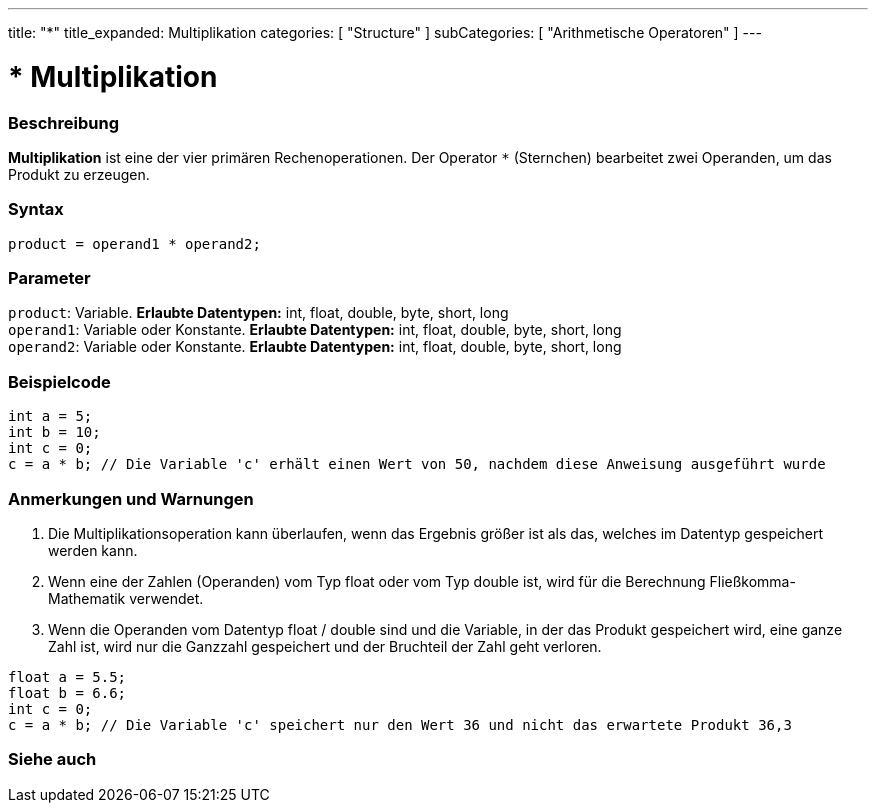 ---
title: "*"
title_expanded: Multiplikation
categories: [ "Structure" ]
subCategories: [ "Arithmetische Operatoren" ]
---





= * Multiplikation


// OVERVIEW SECTION STARTS
[#overview]
--

[float]
=== Beschreibung
*Multiplikation* ist eine der vier primären Rechenoperationen. Der Operator `*` (Sternchen) bearbeitet zwei Operanden, um das Produkt zu erzeugen.
[%hardbreaks]


[float]
=== Syntax
[source,arduino]
----
product = operand1 * operand2;
----

[float]
=== Parameter
`product`: Variable. *Erlaubte Datentypen:* int, float, double, byte, short, long  +
`operand1`: Variable oder Konstante. *Erlaubte Datentypen:* int, float, double, byte, short, long  +
`operand2`: Variable oder Konstante. *Erlaubte Datentypen:* int, float, double, byte, short, long
[%hardbreaks]

--
// OVERVIEW SECTION ENDS




// HOW TO USE SECTION STARTS
[#howtouse]
--

[float]
=== Beispielcode

[source,arduino]
----
int a = 5;
int b = 10;
int c = 0;
c = a * b; // Die Variable 'c' erhält einen Wert von 50, nachdem diese Anweisung ausgeführt wurde
----
[%hardbreaks]

[float]
=== Anmerkungen und Warnungen
1. Die Multiplikationsoperation kann überlaufen, wenn das Ergebnis größer ist als das, welches im Datentyp gespeichert werden kann.

2. Wenn eine der Zahlen (Operanden) vom Typ float oder vom Typ double ist, wird für die Berechnung Fließkomma-Mathematik verwendet.

3. Wenn die Operanden vom Datentyp float / double sind und die Variable, in der das Produkt gespeichert wird, eine ganze Zahl ist, wird nur die Ganzzahl gespeichert und der Bruchteil der Zahl geht verloren.

[source,arduino]
----
float a = 5.5;
float b = 6.6;
int c = 0;
c = a * b; // Die Variable 'c' speichert nur den Wert 36 und nicht das erwartete Produkt 36,3
----
[%hardbreaks]

--
// HOW TO USE SECTION ENDS




// SEE ALSO SECTION STARTS
[#see_also]
--

[float]
=== Siehe auch

[role="language"]

--
// SEE ALSO SECTION ENDS

